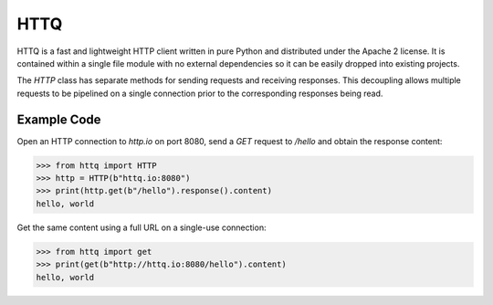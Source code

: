 ====
HTTQ
====

HTTQ is a fast and lightweight HTTP client written in pure Python and distributed under the Apache 2 license.
It is contained within a single file module with no external dependencies so it can be easily dropped into existing projects.

The `HTTP` class has separate methods for sending requests and receiving responses.
This decoupling allows multiple requests to be pipelined on a single connection prior to the corresponding responses being read. 

Example Code
============

Open an HTTP connection to `http.io` on port 8080, send a `GET` request to `/hello` and obtain the response content: 

.. code:: python

    >>> from httq import HTTP
    >>> http = HTTP(b"httq.io:8080")
    >>> print(http.get(b"/hello").response().content)
    hello, world

Get the same content using a full URL on a single-use connection: 

.. code:: python

    >>> from httq import get
    >>> print(get(b"http://httq.io:8080/hello").content)
    hello, world
